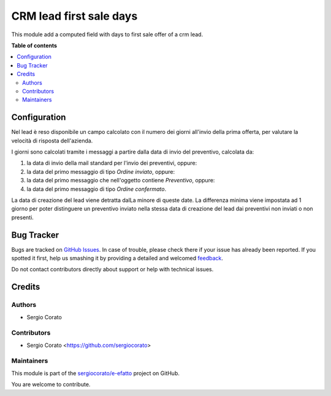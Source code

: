 ========================
CRM lead first sale days
========================

.. !!!!!!!!!!!!!!!!!!!!!!!!!!!!!!!!!!!!!!!!!!!!!!!!!!!!
   !! This file is generated by oca-gen-addon-readme !!
   !! changes will be overwritten.                   !!
   !!!!!!!!!!!!!!!!!!!!!!!!!!!!!!!!!!!!!!!!!!!!!!!!!!!!

.. |badge1| image:: https://img.shields.io/badge/maturity-Beta-yellow.png
    :target: https://odoo-community.org/page/development-status
    :alt: Beta
.. |badge2| image:: https://img.shields.io/badge/licence-AGPL--3-blue.png
    :target: http://www.gnu.org/licenses/agpl-3.0-standalone.html
    :alt: License: AGPL-3
.. |badge3| image:: https://img.shields.io/badge/github-sergiocorato%2Fe--efatto-lightgray.png?logo=github
    :target: https://github.com/sergiocorato/e-efatto/tree/12.0/crm_lead_first_sale
    :alt: sergiocorato/e-efatto

|badge1| |badge2| |badge3| 

This module add a computed field with days to first sale offer of a crm lead.

**Table of contents**

.. contents::
   :local:

Configuration
=============

Nel lead è reso disponibile un campo calcolato con il numero dei giorni all'invio della prima offerta, per valutare la velocità di risposta dell'azienda.

I giorni sono calcolati tramite i messaggi a partire dalla data di invio del preventivo, calcolata da:

#. la data di invio della mail standard per l'invio dei preventivi, oppure:
#. la data del primo messaggio di tipo `Ordine inviato`, oppure:
#. la data del primo messaggio che nell'oggetto contiene `Preventivo`, oppure:
#. la data del primo messaggio di tipo `Ordine confermato`.

La data di creazione del lead viene detratta dalLa minore di queste date. La differenza minima viene impostata ad 1 giorno per poter distinguere un preventivo inviato nella stessa data di creazione del lead dai preventivi non inviati o non presenti.

.. image:: https://raw.githubusercontent.com/sergiocorato/e-efatto/12.0/crm_lead_first_sale/static/description/giorni_primo_preventivo.png
    :alt: Giorni primo preventivo

Bug Tracker
===========

Bugs are tracked on `GitHub Issues <https://github.com/sergiocorato/e-efatto/issues>`_.
In case of trouble, please check there if your issue has already been reported.
If you spotted it first, help us smashing it by providing a detailed and welcomed
`feedback <https://github.com/sergiocorato/e-efatto/issues/new?body=module:%20crm_lead_first_sale%0Aversion:%2012.0%0A%0A**Steps%20to%20reproduce**%0A-%20...%0A%0A**Current%20behavior**%0A%0A**Expected%20behavior**>`_.

Do not contact contributors directly about support or help with technical issues.

Credits
=======

Authors
~~~~~~~

* Sergio Corato

Contributors
~~~~~~~~~~~~

* Sergio Corato <https://github.com/sergiocorato>

Maintainers
~~~~~~~~~~~

This module is part of the `sergiocorato/e-efatto <https://github.com/sergiocorato/e-efatto/tree/12.0/crm_lead_first_sale>`_ project on GitHub.

You are welcome to contribute.
